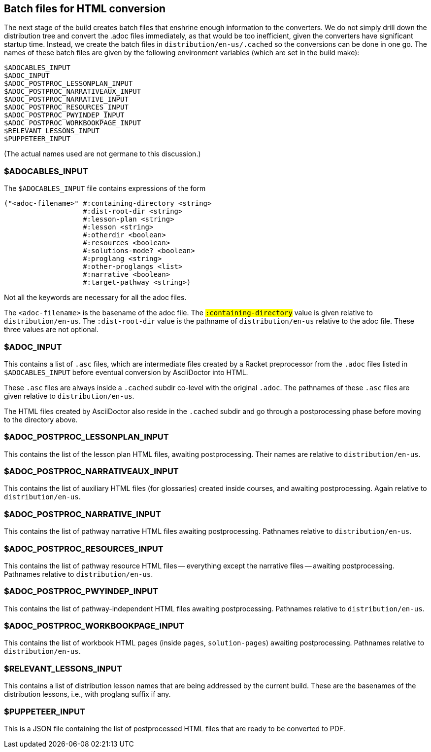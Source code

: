 == Batch files for HTML conversion

The next stage of the build creates batch files that enshrine
enough information to the converters. We do not simply drill down
the distribution tree and convert the .adoc files immediately, as
that would be too inefficient, given the converters have
significant startup time. Instead, we create the batch
files in `distribution/en-us/.cached` so the conversions can be
done in one go. The names of these batch files are given by the
following environment variables (which are set in the build
make):

  $ADOCABLES_INPUT
  $ADOC_INPUT
  $ADOC_POSTPROC_LESSONPLAN_INPUT
  $ADOC_POSTPROC_NARRATIVEAUX_INPUT
  $ADOC_POSTPROC_NARRATIVE_INPUT
  $ADOC_POSTPROC_RESOURCES_INPUT
  $ADOC_POSTPROC_PWYINDEP_INPUT
  $ADOC_POSTPROC_WORKBOOKPAGE_INPUT
  $RELEVANT_LESSONS_INPUT
  $PUPPETEER_INPUT

(The actual names used are not germane to this discussion.)

=== $ADOCABLES_INPUT

The `$ADOCABLES_INPUT` file contains expressions of the form

  ("<adoc-filename>" #:containing-directory <string>
                     #:dist-root-dir <string>
                     #:lesson-plan <string>
                     #:lesson <string>
                     #:otherdir <boolean>
                     #:resources <boolean>
                     #:solutions-mode? <boolean>
                     #:proglang <string>
                     #:other-proglangs <list>
                     #:narrative <boolean>
                     #:target-pathway <string>)

Not all the keywords are necessary for all the adoc files.

The `<adoc-filename>` is the basename of the adoc file. The
`#:containing-directory` value is given relative to
`distribution/en-us`. The `#:dist-root-dir` value is the
pathname of `distribution/en-us` relative to the adoc file. These
three values are not optional.

=== $ADOC_INPUT

This contains a list of `.asc` files, which are intermediate
files created by a Racket preprocessor from the `.adoc` files
listed in `$ADOCABLES_INPUT` before eventual conversion by
AsciiDoctor into HTML.

These `.asc` files are always inside a
`.cached` subdir co-level with the original `.adoc`. The pathnames of
these `.asc` files are given relative to `distribution/en-us`.

The HTML files created by AsciiDoctor also
reside in the `.cached` subdir and go through a postprocessing
phase before moving to the directory above.

=== $ADOC_POSTPROC_LESSONPLAN_INPUT

This contains the list of the lesson plan HTML files, awaiting
postprocessing.
Their names are relative to `distribution/en-us`.

=== $ADOC_POSTPROC_NARRATIVEAUX_INPUT

This contains the list of auxiliary HTML files (for
glossaries) created inside
courses, and awaiting postprocessing. Again relative to `distribution/en-us`.

=== $ADOC_POSTPROC_NARRATIVE_INPUT

This contains the list of pathway narrative HTML files awaiting
postprocessing. Pathnames relative to `distribution/en-us`.

=== $ADOC_POSTPROC_RESOURCES_INPUT

This contains the list of pathway resource HTML files --
everything except the narrative files -- awaiting
postprocessing.  Pathnames relative to `distribution/en-us`.

=== $ADOC_POSTPROC_PWYINDEP_INPUT

This contains the list of pathway-independent HTML files
awaiting
postprocessing.  Pathnames relative to `distribution/en-us`.

=== $ADOC_POSTPROC_WORKBOOKPAGE_INPUT

This contains the list of workbook HTML pages (inside `pages`,
`solution-pages`)
awaiting
postprocessing.  Pathnames relative to `distribution/en-us`.

=== $RELEVANT_LESSONS_INPUT

This contains a list of distribution lesson names that are being
addressed by the current build. These are the basenames of the
distribution lessons, i.e., with proglang suffix if any.

=== $PUPPETEER_INPUT

This is a JSON file containing the list of postprocessed HTML
files that are ready to be converted to PDF.
